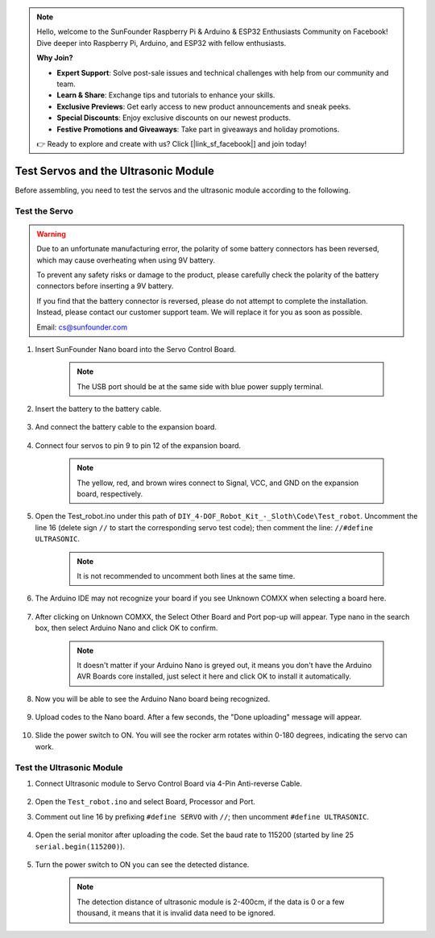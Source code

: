 .. note::

    Hello, welcome to the SunFounder Raspberry Pi & Arduino & ESP32 Enthusiasts Community on Facebook! Dive deeper into Raspberry Pi, Arduino, and ESP32 with fellow enthusiasts.

    **Why Join?**

    - **Expert Support**: Solve post-sale issues and technical challenges with help from our community and team.
    - **Learn & Share**: Exchange tips and tutorials to enhance your skills.
    - **Exclusive Previews**: Get early access to new product announcements and sneak peeks.
    - **Special Discounts**: Enjoy exclusive discounts on our newest products.
    - **Festive Promotions and Giveaways**: Take part in giveaways and holiday promotions.

    👉 Ready to explore and create with us? Click [|link_sf_facebook|] and join today!

Test Servos and the Ultrasonic Module
=====================================

Before assembling, you need to test the servos and the ultrasonic module according to the following. 

Test the Servo
------------------

.. warning:: 

    Due to an unfortunate manufacturing error, the polarity of some battery connectors has been reversed, which may cause overheating when using 9V battery.

    To prevent any safety risks or damage to the product, please carefully check the polarity of the battery connectors before inserting a 9V battery.
    
    .. image:: img/wire_warning.png    

    If you find that the battery connector is reversed, please do not attempt to complete the installation. Instead, please contact our customer support team. We will replace it for you as soon as possible.

    Email: cs@sunfounder.com


#. Insert SunFounder Nano board into the Servo Control Board. 

    .. note:: The USB port should be at the same side with blue power supply terminal.    


    .. image:: img/test_servo_1.png

#. Insert the battery to the battery cable.

    .. image:: img/test_servo_2.png

#. And connect the battery cable to the expansion board.

    .. image:: img/test_servo_2-2.png

#. Connect four servos to pin 9 to pin 12 of the expansion board.

    .. note:: The yellow, red, and brown wires connect to Signal, VCC, and GND on the expansion board, respectively.

    .. image:: img/test_servo_3.png


#. Open the Test_robot.ino under this path of ``DIY_4-DOF_Robot_Kit_-_Sloth\Code\Test_robot``. Uncomment the line 16 (delete sign ``//`` to start the corresponding servo test code); then comment the line: ``//#define ULTRASONIC``.

    .. note:: It is not recommended to uncomment both lines at the same time.

    .. image:: img/test_servo_4.png


#. The Arduino IDE may not recognize your board if you see Unknown COMXX when selecting a board here.

    .. image:: img/test_servo_5.png

#. After clicking on Unknown COMXX, the Select Other Board and Port pop-up will appear. Type nano in the search box, then select Arduino Nano and click OK to confirm.

    .. note::
        It doesn't matter if your Arduino Nano is greyed out, it means you don't have the Arduino AVR Boards core installed, just select it here and click OK to install it automatically.

    .. image:: img/test_servo_6.png

#. Now you will be able to see the Arduino Nano board being recognized.

    .. image:: img/test_servo_7.png

#. Upload codes to the Nano board. After a few seconds, the "Done uploading" message will appear.

    .. image:: img/test_servo_8.png

#. Slide the power switch to ON. You will see the rocker arm rotates within 0-180 degrees, indicating the servo can work.

    .. image:: img/test_servo_9.png

Test the Ultrasonic Module
--------------------------


#. Connect Ultrasonic module to Servo Control Board via 4-Pin Anti-reverse Cable.

    .. image:: img/test_ultrasonic_1.png

#. Open the ``Test_robot.ino`` and select Board, Processor and Port.

#. Comment out line 16 by prefixing ``#define SERVO`` with ``//``; then uncomment ``#define ULTRASONIC``. 

    .. image:: img/test_ultrasonic_2.png

#. Open the serial monitor after uploading the code. Set the baud rate to 115200 (started by line 25 ``serial.begin(115200)``).

    .. image:: img/test_ultrasonic_4.png

#. Turn the power switch to ON you can see the detected distance.

    .. note:: The detection distance of ultrasonic module is 2-400cm, if the data is 0 or a few thousand, it means that it is invalid data need to be ignored.
